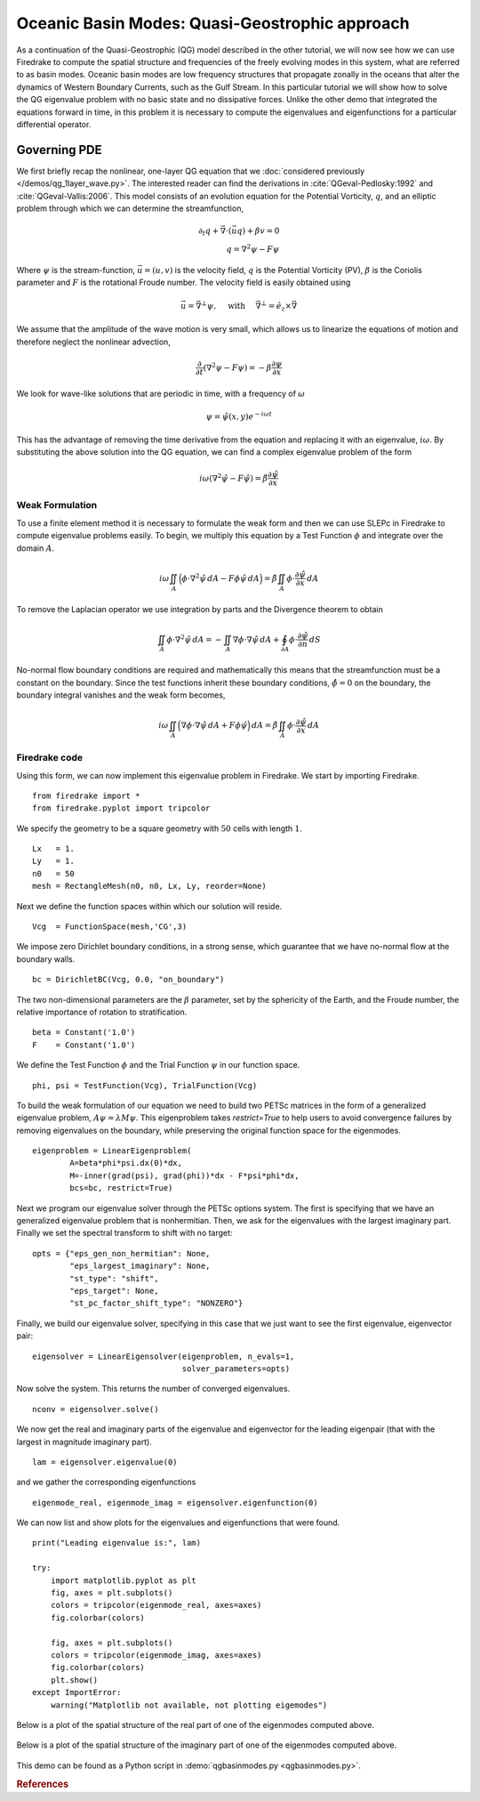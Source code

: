 Oceanic Basin Modes: Quasi-Geostrophic approach
===============================================

.. rst-class:: emphasis

   This tutorial was contributed by Christine Kaufhold and `Francis
   Poulin <mailto:fpoulin@uwaterloo.ca>`__. The tutorial was later updated by
   Emma Rothwell to add in the restrict flag in the LinearEigenproblem.

As a continuation of the Quasi-Geostrophic (QG) model described in the other
tutorial, we will now see how we can use Firedrake to compute the spatial
structure and frequencies of the freely evolving modes in this system, what are
referred to as basin modes. Oceanic basin modes are low frequency structures
that propagate zonally in the oceans that alter the dynamics of Western
Boundary Currents, such as the Gulf Stream. In this particular tutorial we will
show how to solve the QG eigenvalue problem with no basic state and no
dissipative forces. Unlike the other demo that integrated the equations forward
in time, in this problem it is necessary to compute the eigenvalues and
eigenfunctions for a particular differential operator.


Governing PDE
~~~~~~~~~~~~~

We first briefly recap the nonlinear, one-layer QG equation that we
:doc:`considered previously </demos/qg_1layer_wave.py>`.
The interested reader can find the
derivations in :cite:`QGeval-Pedlosky:1992` and :cite:`QGeval-Vallis:2006`.
This model consists of an evolution equation
for the Potential Vorticity, :math:`q`, and an elliptic problem through
which we can determine the streamfunction,

.. math::

   \partial_{t}q + \vec{\nabla}\cdot (\vec{u}q) + \beta v = 0 \\
   q = \nabla^{2} \psi - F\psi

Where :math:`\psi` is the stream-function, :math:`\vec{u}=(u, v)` is the
velocity field, :math:`q` is the Potential Vorticity (PV), :math:`\beta` is the
Coriolis parameter and :math:`F` is the rotational Froude number. The velocity
field is easily obtained using

.. math::

   \vec{u} = \vec{\nabla}^{\bot}\psi,
   \quad \mbox{ with } \quad
   \vec{\nabla}^{\bot} =  \hat{e_{z}} \times \vec{\nabla}

We assume that the amplitude of the wave motion is very small, which
allows us to linearize the equations of motion and therefore neglect the
nonlinear advection,

.. math:: \frac{\partial}{\partial t} (\nabla^{2} \psi - F\psi) = - \beta \frac{\partial \psi}{\partial x}

We look for wave-like solutions that are periodic in time, with a
frequency of :math:`\omega`

.. math:: \psi = \hat{\psi}(x, y)e^{-i\omega t}

This has the advantage of removing the time derivative from the equation
and replacing it with an eigenvalue, :math:`i \omega`. By substituting
the above solution into the QG equation, we can find a complex
eigenvalue problem of the form

.. math:: i\omega (\nabla^{2} \hat{\psi} - F\hat{\psi}) = \hat{\beta} \frac{\partial \hat{\psi}}{\partial x}

Weak Formulation
----------------

To use a finite element method it is necessary to formulate the weak
form and then we can use SLEPc in Firedrake to compute eigenvalue
problems easily.
To begin, we multiply this equation by a Test Function :math:`\phi`
and integrate over the domain :math:`A`.

.. math::

   i\omega \iint_{A} \Big(\phi\cdot\nabla^{2} \hat{\psi}\,dA - F\phi\hat{\psi}\,dA\Big) = \hat{\beta}\iint_{A} \phi \cdot \frac{\partial \hat{\psi}}{\partial x}\,dA

To remove the Laplacian operator we use integration by parts and the Divergence theorem to obtain

.. math::

   \iint_{A} \phi \cdot \nabla^{2}\hat{\psi} \,dA = - \iint_{A} \nabla\phi \cdot \nabla\hat{\psi}\,dA + \oint_{\partial A} \phi \cdot \frac{\partial \hat{\psi}}{\partial n} \,dS

No-normal flow boundary conditions are required and mathematically this
means that the streamfunction must be a constant on the boundary. Since
the test functions inherit these boundary conditions,
:math:`\hat{\phi} = 0` on the boundary, the boundary integral
vanishes and the weak form becomes,

.. math::

   i\omega \iint_{A} \Big( \nabla\phi\cdot\nabla \hat{\psi}\,dA + F\phi\hat{\psi}\Big)\,dA = \hat{\beta}\iint_{A} \phi \cdot \frac{\partial \hat{\psi}}{\partial x}\,dA

Firedrake code
--------------

Using this form, we can now implement this eigenvalue problem in
Firedrake. We start by importing Firedrake. ::

  from firedrake import *
  from firedrake.pyplot import tripcolor

We specify the geometry to be a square geometry with :math:`50` cells
with length :math:`1`. ::

  Lx   = 1.
  Ly   = 1.
  n0   = 50
  mesh = RectangleMesh(n0, n0, Lx, Ly, reorder=None)

Next we define the function spaces within which our solution will
reside. ::

  Vcg  = FunctionSpace(mesh,'CG',3)

We impose zero Dirichlet boundary conditions, in a strong sense, which
guarantee that we have no-normal flow at the boundary walls. ::

  bc = DirichletBC(Vcg, 0.0, "on_boundary")

The two non-dimensional parameters are the :math:`\beta` parameter, set
by the sphericity of the Earth, and the Froude number, the relative
importance of rotation to stratification. ::

  beta = Constant('1.0')
  F    = Constant('1.0')

We define the Test Function :math:`\phi` and the Trial Function
:math:`\psi` in our function space. ::

  phi, psi = TestFunction(Vcg), TrialFunction(Vcg)

To build the weak formulation of our equation we need to build two PETSc
matrices in the form of a generalized eigenvalue problem,
:math:`A\psi = \lambda M\psi`. This eigenproblem takes `restrict=True` to help
users to avoid convergence failures by removing eigenvalues on the
boundary, while preserving the original function space for the eigenmodes. ::

  eigenproblem = LinearEigenproblem(
          A=beta*phi*psi.dx(0)*dx,
          M=-inner(grad(psi), grad(phi))*dx - F*psi*phi*dx,
          bcs=bc, restrict=True)

Next we program our eigenvalue solver through the PETSc options system. The
first is specifying that we have an generalized eigenvalue problem that is
nonhermitian. Then, we ask for the eigenvalues with the largest imaginary
part. Finally we set the spectral transform to shift with no target::

  opts = {"eps_gen_non_hermitian": None,
          "eps_largest_imaginary": None,
          "st_type": "shift",
          "eps_target": None,
          "st_pc_factor_shift_type": "NONZERO"}

Finally, we build our eigenvalue solver, specifying in this case that we just
want to see the first eigenvalue, eigenvector pair::

  eigensolver = LinearEigensolver(eigenproblem, n_evals=1,
                                  solver_parameters=opts)

Now solve the system. This returns the number of converged eigenvalues. ::

  nconv = eigensolver.solve()

We now get the real and imaginary parts of the eigenvalue and
eigenvector for the leading eigenpair (that with the largest in
magnitude imaginary part). ::

  lam = eigensolver.eigenvalue(0)

and we gather the corresponding eigenfunctions ::

  eigenmode_real, eigenmode_imag = eigensolver.eigenfunction(0)

We can now list and show plots for the eigenvalues and eigenfunctions
that were found. ::

  print("Leading eigenvalue is:", lam)

  try:
      import matplotlib.pyplot as plt
      fig, axes = plt.subplots()
      colors = tripcolor(eigenmode_real, axes=axes)
      fig.colorbar(colors)

      fig, axes = plt.subplots()
      colors = tripcolor(eigenmode_imag, axes=axes)
      fig.colorbar(colors)
      plt.show()
  except ImportError:
      warning("Matplotlib not available, not plotting eigemodes")

Below is a plot of the spatial structure of the real part of one of the eigenmodes computed above.

.. figure:: eigenmode_real.png
   :align: center

Below is a plot of the spatial structure of the imaginary part of one of the eigenmodes computed above.

.. figure:: eigenmode_imag.png
   :align: center

This demo can be found as a Python script in :demo:`qgbasinmodes.py <qgbasinmodes.py>`.

.. rubric:: References

.. bibliography:: demo_references.bib
   :filter: docname in docnames
   :keyprefix: QGeval-
   :labelprefix: QGeval-
